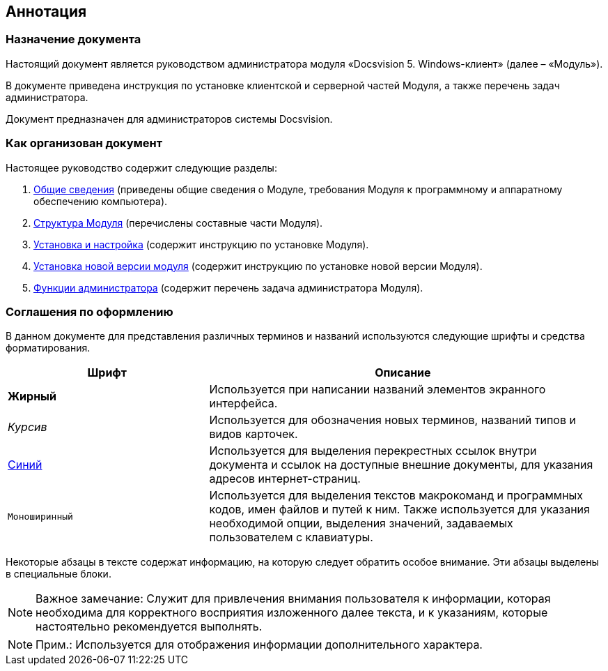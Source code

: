 [[ariaid-title1]]
== Аннотация

=== Назначение документа

Настоящий документ является руководством администратора модуля «Docsvision 5. Windows-клиент» (далее – «Модуль»).

В документе приведена инструкция по установке клиентской и серверной частей Модуля, а также перечень задач администратора.

Документ предназначен для администраторов системы Docsvision.

=== Как организован документ

Настоящее руководство содержит следующие разделы:

. xref:General_information.adoc[Общие сведения] (приведены общие сведения о Модуле, требования Модуля к программному и аппаратному обеспечению компьютера).
. xref:Structureof_program.adoc[Структура Модуля] (перечислены составные части Модуля).
. xref:Install_and_configuration.adoc[Установка и настройка] (содержит инструкцию по установке Модуля).
. xref:UpdateVersion.adoc[Установка новой версии модуля] (содержит инструкцию по установке новой версии Модуля).
. xref:Administrator_functions.adoc[Функции администратора] (содержит перечень задача администратора Модуля).

=== Соглашения по оформлению

В данном документе для представления различных терминов и названий используются следующие шрифты и средства форматирования.

[width="99%",cols="34%,66%",options="header",]
|===
|Шрифт |Описание
|[.keyword]*Жирный* |Используется при написании названий элементов экранного интерфейса.
|[.dfn .term]_Курсив_ |Используется для обозначения новых терминов, названий типов и видов карточек.
|http://docsvision.com[Синий] |Используется для выделения перекрестных ссылок внутри документа и ссылок на доступные внешние документы, для указания адресов интернет-страниц.
|[.ph .filepath]`Моноширинный` |Используется для выделения текстов макрокоманд и программных кодов, имен файлов и путей к ним. Также используется для указания необходимой опции, выделения значений, задаваемых пользователем с клавиатуры.
|===

Некоторые абзацы в тексте содержат информацию, на которую следует обратить особое внимание. Эти абзацы выделены в специальные блоки.

[NOTE]
====
[.note__title]#Важное замечание:# Служит для привлечения внимания пользователя к информации, которая необходима для корректного восприятия изложенного далее текста, и к указаниям, которые настоятельно рекомендуется выполнять.
====

[NOTE]
====
[.note__title]#Прим.:# Используется для отображения информации дополнительного характера.
====
